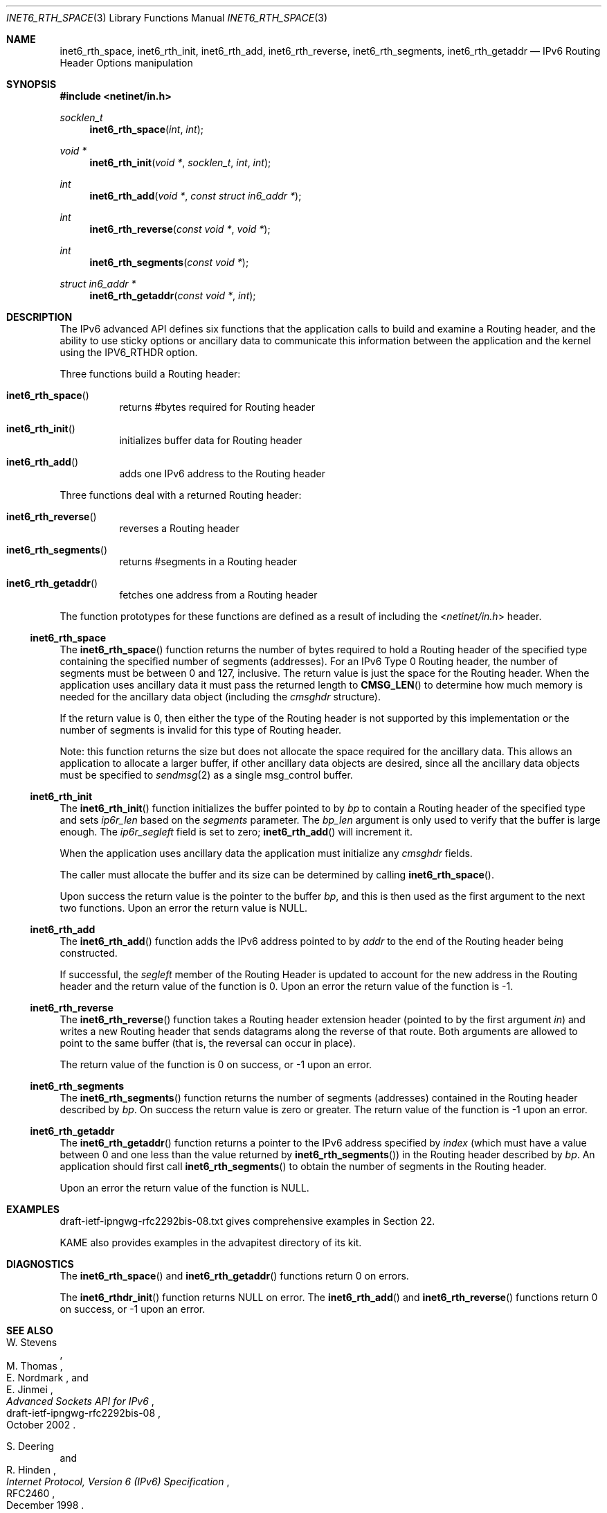 .\"	$KAME: kame/kame/kame/libinet6/inet6_rth_space.3,v 1.4 2002/10/17 14:13:48 jinmei Exp $
.\"
.\" Copyright (C) 2000 WIDE Project.
.\" All rights reserved.
.\"
.\" Redistribution and use in source and binary forms, with or without
.\" modification, are permitted provided that the following conditions
.\" are met:
.\" 1. Redistributions of source code must retain the above copyright
.\"    notice, this list of conditions and the following disclaimer.
.\" 2. Redistributions in binary form must reproduce the above copyright
.\"    notice, this list of conditions and the following disclaimer in the
.\"    documentation and/or other materials provided with the distribution.
.\" 3. Neither the name of the project nor the names of its contributors
.\"    may be used to endorse or promote products derived from this software
.\"    without specific prior written permission.
.\"
.\" THIS SOFTWARE IS PROVIDED BY THE PROJECT AND CONTRIBUTORS ``AS IS'' AND
.\" ANY EXPRESS OR IMPLIED WARRANTIES, INCLUDING, BUT NOT LIMITED TO, THE
.\" IMPLIED WARRANTIES OF MERCHANTABILITY AND FITNESS FOR A PARTICULAR PURPOSE
.\" ARE DISCLAIMED.  IN NO EVENT SHALL THE PROJECT OR CONTRIBUTORS BE LIABLE
.\" FOR ANY DIRECT, INDIRECT, INCIDENTAL, SPECIAL, EXEMPLARY, OR CONSEQUENTIAL
.\" DAMAGES (INCLUDING, BUT NOT LIMITED TO, PROCUREMENT OF SUBSTITUTE GOODS
.\" OR SERVICES; LOSS OF USE, DATA, OR PROFITS; OR BUSINESS INTERRUPTION)
.\" HOWEVER CAUSED AND ON ANY THEORY OF LIABILITY, WHETHER IN CONTRACT, STRICT
.\" LIABILITY, OR TORT (INCLUDING NEGLIGENCE OR OTHERWISE) ARISING IN ANY WAY
.\" OUT OF THE USE OF THIS SOFTWARE, EVEN IF ADVISED OF THE POSSIBILITY OF
.\" SUCH DAMAGE.
.\"
.\" $FreeBSD$
.\"
.Dd February 5, 2000
.Dt INET6_RTH_SPACE 3
.Os
.\"
.Sh NAME
.Nm inet6_rth_space ,
.Nm inet6_rth_init ,
.Nm inet6_rth_add ,
.Nm inet6_rth_reverse ,
.Nm inet6_rth_segments ,
.Nm inet6_rth_getaddr
.Nd IPv6 Routing Header Options manipulation
.\"
.Sh SYNOPSIS
.In netinet/in.h
.Ft socklen_t
.Fn inet6_rth_space "int" "int"
.Ft "void *"
.Fn inet6_rth_init "void *" "socklen_t" "int" "int"
.Ft int
.Fn inet6_rth_add "void *" "const struct in6_addr *"
.Ft int
.Fn inet6_rth_reverse "const void *" "void *"
.Ft int
.Fn inet6_rth_segments "const void *"
.Ft "struct in6_addr *"
.Fn inet6_rth_getaddr "const void *" "int"
.\"
.Sh DESCRIPTION
The IPv6 advanced API defines six
functions that the application calls to build and examine a Routing
header, and the ability to use sticky options or ancillary data to
communicate this information between the application and the kernel
using the IPV6_RTHDR option.
.Pp
Three functions build a Routing header:
.Bl -hang
.It Fn inet6_rth_space
returns #bytes required for Routing header
.It Fn inet6_rth_init
initializes buffer data for Routing header
.It Fn inet6_rth_add
adds one IPv6 address to the Routing header
.El
.Pp
Three functions deal with a returned Routing header:
.Bl -hang
.It Fn inet6_rth_reverse
reverses a Routing header
.It Fn inet6_rth_segments
returns #segments in a Routing header
.It Fn inet6_rth_getaddr
fetches one address from a Routing header
.El
.Pp
The function prototypes for these functions are defined as a result
of including the
.In netinet/in.h
header.
.\"
.Ss inet6_rth_space
The
.Fn inet6_rth_space
function
returns the number of bytes required to hold a Routing
header of the specified type containing the specified number of
segments (addresses).
For an IPv6 Type 0 Routing header, the number
of
segments
must be between 0 and 127, inclusive.
The return value is just the space for the Routing header.
When the application uses
ancillary data it must pass the returned length to
.Fn CMSG_LEN
to determine how much memory is needed for the ancillary data object
(including the
.Vt cmsghdr
structure).
.Pp
If the return value is 0, then either the type of the Routing header
is not supported by this implementation or the number of segments is
invalid for this type of Routing header.
.Pp
Note: this function returns the size but does not allocate the space
required for the ancillary data.
This allows an application to
allocate a larger buffer, if other ancillary data objects are
desired, since all the ancillary data objects must be specified to
.Xr sendmsg 2
as a single msg_control buffer.
.Ss inet6_rth_init
The
.Fn inet6_rth_init
function
initializes the buffer pointed to by
.Fa bp
to contain a
Routing header of the specified type and sets
.Va ip6r_len
based on the
.Fa segments
parameter.
The
.Fa bp_len
argument
is only used to verify that the buffer is
large enough.
The
.Va ip6r_segleft
field is set to zero;
.Fn inet6_rth_add
will increment it.
.Pp
When the application uses ancillary data the application must
initialize any
.Vt cmsghdr
fields.
.Pp
The caller must allocate the buffer and its size can be determined by
calling
.Fn inet6_rth_space .
.Pp
Upon success the return value is the pointer to the buffer
.Fa bp ,
and this is then used as the first argument to the next two functions.
Upon an error the return value is
.Dv NULL .
.\"
.Ss inet6_rth_add
The
.Fn inet6_rth_add
function
adds the IPv6 address pointed to by
.Fa addr
to the end of the Routing header being constructed.
.Pp
If successful, the
.Va segleft
member of the Routing Header is updated to
account for the new address in the Routing header and the return
value of the function is 0.
Upon an error the return value of the function is \-1.
.\"
.Ss inet6_rth_reverse
The
.Fn inet6_rth_reverse
function
takes a Routing header extension header
(pointed to by the first argument
.Fa in )
and writes a new Routing header that sends
datagrams along the reverse of that route.
Both arguments are allowed to point to the same buffer
(that is, the reversal can occur in place).
.Pp
The return value of the function is 0 on success, or \-1 upon an error.
.\"
.Ss inet6_rth_segments
The
.Fn inet6_rth_segments
function
returns the number of segments
(addresses)
contained in the Routing header described by
.Fa bp .
On success the return value is
zero or greater.
The return value of the function is \-1 upon an error.
.\"
.Ss inet6_rth_getaddr
The
.Fn inet6_rth_getaddr
function
returns a pointer to the IPv6 address specified by
.Fa index
(which must have a value between 0 and one less than the value
returned by
.Fn inet6_rth_segments )
in the Routing header described by
.Fa bp .
An application should first call
.Fn inet6_rth_segments
to obtain the number of segments in the Routing header.
.Pp
Upon an error the return value of the function is
.Dv NULL .
.\"
.Sh EXAMPLES
draft-ietf-ipngwg-rfc2292bis-08.txt
gives comprehensive examples in Section 22.
.Pp
KAME also provides examples in the advapitest directory of its kit.
.\"
.Sh DIAGNOSTICS
The
.Fn inet6_rth_space
and
.Fn inet6_rth_getaddr
functions
return 0 on errors.
.Pp
The
.Fn inet6_rthdr_init
function
returns
.Dv NULL
on error.
The
.Fn inet6_rth_add
and
.Fn inet6_rth_reverse
functions
return 0 on success, or \-1 upon an error.
.\"
.Sh SEE ALSO
.Rs
.%A W. Stevens
.%A M. Thomas
.%A E. Nordmark
.%A E. Jinmei
.%T "Advanced Sockets API for IPv6"
.%N draft-ietf-ipngwg-rfc2292bis-08
.%D October 2002
.Re
.Rs
.%A S. Deering
.%A R. Hinden
.%T "Internet Protocol, Version 6 (IPv6) Specification"
.%N RFC2460
.%D December 1998
.Re
.Sh STANDARDS
The functions
are documented in
.Dq Advanced Sockets API for IPv6
.Pq draft-ietf-ipngwg-rfc2292bis-08.txt .
.\"
.Sh HISTORY
The implementation first appeared in KAME advanced networking kit.
.Sh BUGS
The text was shamelessly copied from internet-drafts for RFC2292bis.
